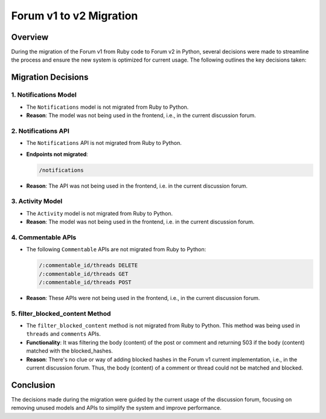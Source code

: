 ========================
Forum v1 to v2 Migration
========================

Overview
========

During the migration of the Forum v1 from Ruby code to Forum v2 in Python, several decisions were made to streamline the process and ensure the new system is optimized for current usage. The following outlines the key decisions taken:

Migration Decisions
===================

1. Notifications Model
^^^^^^^^^^^^^^^^^^^^^^

*  The ``Notifications`` model is not migrated from Ruby to Python.
*  **Reason**: The model was not being used in the frontend, i.e., in the current discussion forum.

2. Notifications API
^^^^^^^^^^^^^^^^^^^^

*  The ``Notifications`` API is not migrated from Ruby to Python.
*  **Endpoints not migrated**:

   .. code-block:: python

      /notifications

*  **Reason**: The API was not being used in the frontend, i.e. in the current discussion forum.

3. Activity Model
^^^^^^^^^^^^^^^^^

*  The ``Activity`` model is not migrated from Ruby to Python.
*  **Reason**: The model was not being used in the frontend, i.e. in the current discussion forum.

4. Commentable APIs
^^^^^^^^^^^^^^^^^^^

*  The following ``Commentable`` APIs are not migrated from Ruby to Python:

   .. code-block:: python

      /:commentable_id/threads DELETE
      /:commentable_id/threads GET
      /:commentable_id/threads POST

*  **Reason**: These APIs were not being used in the frontend, i.e., in the current discussion forum.

5. filter_blocked_content Method
^^^^^^^^^^^^^^^^^^^^^^^^^^^^^^^^

*  The ``filter_blocked_content`` method is not migrated from Ruby to Python. This method was being used in ``threads`` and ``comments`` APIs.
*  **Functionality**: It was filtering the body (content) of the post or comment and returning 503 if the body (content) matched with the blocked_hashes.
*  **Reason**: There's no clue or way of adding blocked hashes in the Forum v1 current implementation, i.e., in the current discussion forum. Thus, the body (content) of a comment or thread could not be matched and blocked.

Conclusion
==========

The decisions made during the migration were guided by the current usage of the discussion forum, focusing on removing unused models and APIs to simplify the system and improve performance.
